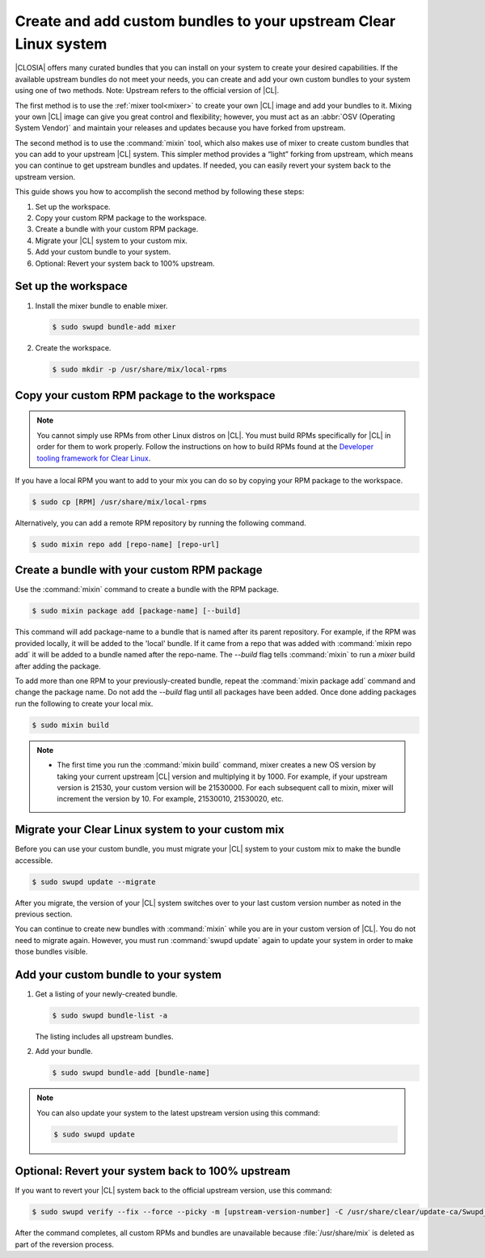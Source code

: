 .. _mixin:

Create and add custom bundles to your upstream Clear Linux system
#################################################################

|CLOSIA| offers many curated bundles that you can install on your system to
create your desired capabilities. If the available upstream bundles do not
meet your needs, you can create and add your own custom bundles to your
system using one of two methods. Note: Upstream refers to the official
version of |CL|.

The first method is to use the :ref:`mixer tool<mixer>` to create your own
|CL| image and add your bundles to it.  Mixing your own |CL| image can
give you great control and flexibility; however, you must act as an
:abbr:`OSV (Operating System Vendor)` and maintain your releases and
updates because you have forked from upstream.

The second method is to use the :command:`mixin` tool, which also
makes use of mixer to create custom bundles that you can add to your
upstream |CL| system.  This  simpler method provides a “light” forking from
upstream, which means you can continue to get upstream bundles and updates.
If needed, you can easily revert your system back to the upstream version.

This guide shows you how to accomplish the second method by following these
steps:

#. Set up the workspace.
#. Copy your custom RPM package to the workspace.
#. Create a bundle with your custom RPM package.
#. Migrate your |CL| system to your custom mix.
#. Add your custom bundle to your system.
#. Optional: Revert your system back to 100% upstream.

Set up the workspace
********************

#. Install the mixer bundle to enable mixer.

   .. code-block:: console

      $ sudo swupd bundle-add mixer

#. Create the workspace.

   .. code-block:: console

      $ sudo mkdir -p /usr/share/mix/local-rpms

Copy your custom RPM package to the workspace
*********************************************

.. note::

   You cannot simply use RPMs from other Linux distros on |CL|. You must
   build RPMs specifically for |CL| in order for them to work properly.
   Follow the instructions on how to build RPMs found at the
   `Developer tooling framework for Clear Linux`_.  

If you have a local RPM you want to add to your mix you can do so by copying
your RPM package to the workspace.

.. code-block:: console

   $ sudo cp [RPM] /usr/share/mix/local-rpms

Alternatively, you can add a remote RPM repository by running the following
command.

.. code-block:: console

   $ sudo mixin repo add [repo-name] [repo-url]

Create a bundle with your custom RPM package
********************************************

Use the :command:`mixin` command to create a bundle with the RPM
package.

.. code-block:: console

   $ sudo mixin package add [package-name] [--build]

This command will add package-name to a bundle that is named after its parent
repository. For example, if the RPM was provided locally, it will be added to
the 'local' bundle. If it came from a repo that was added with :command:`mixin
repo add` it will be added to a bundle named after the repo-name. The `--build`
flag tells :command:`mixin` to run a `mixer` build after adding the package.

To add more than one RPM to your previously-created bundle, repeat
the :command:`mixin package add` command and change the package name. Do not add
the `--build` flag until all packages have been added. Once done adding packages
run the following to create your local mix.

.. code-block:: console

   $ sudo mixin build

.. note::

   * The first time you run the :command:`mixin build` command, mixer
     creates a new OS version by taking your current upstream |CL| version
     and multiplying it by 1000.  For example, if your upstream version is
     21530, your custom version will be 21530000.  For each subsequent call
     to mixin, mixer will increment the version by 10.  For example,
     21530010, 21530020, etc. 

Migrate your Clear Linux system to your custom mix
**************************************************

Before you can use your custom bundle, you must migrate your |CL| system
to your custom mix to make the bundle accessible.

.. code-block:: console

   $ sudo swupd update --migrate

After you migrate, the version of your |CL| system switches over to your
last custom version number as noted in the previous section. 

You can continue to create new bundles with :command:`mixin` 
while you are in your custom version of |CL|.  You do not need to migrate
again. However, you must run :command:`swupd update` again to update your
system in order to make those bundles visible. 

Add your custom bundle to your system
*************************************

#. Get a listing of your newly-created bundle.

   .. code-block:: console

      $ sudo swupd bundle-list -a

   The listing includes all upstream bundles.

#. Add your bundle.

   .. code-block:: console

      $ sudo swupd bundle-add [bundle-name]

.. note:: 

   You can also update your system to the latest upstream version using
   this command:   
   
   .. code-block:: console

      $ sudo swupd update

Optional: Revert your system back to 100% upstream
**************************************************

If you want to revert your |CL| system back to the official upstream
version, use this command:

.. code-block:: console
   
   $ sudo swupd verify --fix --force --picky -m [upstream-version-number] -C /usr/share/clear/update-ca/Swupd_Root.pem

After the command completes, all custom RPMs and bundles are unavailable
because :file:`/usr/share/mix` is deleted as part of the reversion process.  

.. _Developer tooling framework for Clear Linux:
   https://github.com/clearlinux/common
